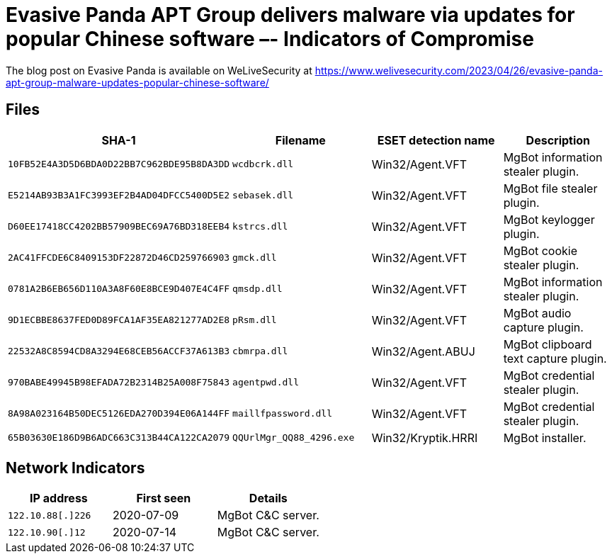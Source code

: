 = Evasive Panda APT Group delivers malware via updates for popular Chinese software –- Indicators of Compromise

The blog post on Evasive Panda is available on WeLiveSecurity at
https://www.welivesecurity.com/2023/04/26/evasive-panda-apt-group-malware-updates-popular-chinese-software/

== Files

[options="header"]
|===
|SHA-1 |Filename |ESET detection name|Description
|`10FB52E4A3D5D6BDA0D22BB7C962BDE95B8DA3DD` |`wcdbcrk.dll` |Win32/Agent.VFT |MgBot information stealer plugin.
|`E5214AB93B3A1FC3993EF2B4AD04DFCC5400D5E2` |`sebasek.dll` |Win32/Agent.VFT |MgBot file stealer plugin.
|`D60EE17418CC4202BB57909BEC69A76BD318EEB4` |`kstrcs.dll` |Win32/Agent.VFT |MgBot keylogger plugin.
|`2AC41FFCDE6C8409153DF22872D46CD259766903` |`gmck.dll` |Win32/Agent.VFT |MgBot cookie stealer plugin.
|`0781A2B6EB656D110A3A8F60E8BCE9D407E4C4FF` |`qmsdp.dll` |Win32/Agent.VFT |MgBot information stealer plugin.
|`9D1ECBBE8637FED0D89FCA1AF35EA821277AD2E8` |`pRsm.dll` |Win32/Agent.VFT |MgBot audio capture plugin.
|`22532A8C8594CD8A3294E68CEB56ACCF37A613B3` |`cbmrpa.dll` |Win32/Agent.ABUJ |MgBot clipboard text capture plugin.
|`970BABE49945B98EFADA72B2314B25A008F75843` |`agentpwd.dll` |Win32/Agent.VFT |MgBot credential stealer plugin.
|`8A98A023164B50DEC5126EDA270D394E06A144FF` |`maillfpassword.dll` |Win32/Agent.VFT |MgBot credential stealer plugin.
|`65B03630E186D9B6ADC663C313B44CA122CA2079` |`QQUrlMgr_QQ88_4296.exe` |Win32/Kryptik.HRRI |MgBot installer.
|===

== Network Indicators

[options="header"]
|===
|IP address        |First seen | Details
|`122.10.88[.]226` |2020-07-09 | MgBot C&C server.
|`122.10.90[.]12`  |2020-07-14 | MgBot C&C server.
|===
